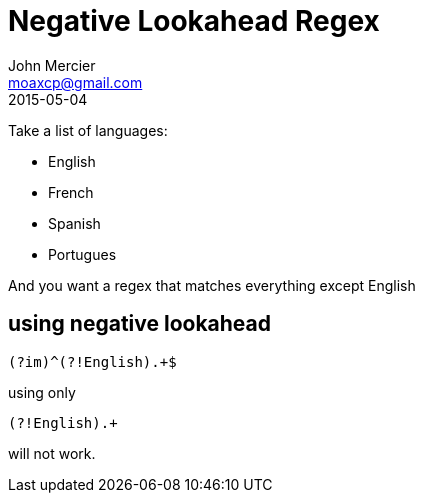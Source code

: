 = Negative Lookahead Regex
John Mercier <moaxcp@gmail.com>
2015-05-04
:jbake-type: post
:jbake-status: published
Take a list of languages:

* English
* French
* Spanish
* Portugues

And you want a regex that matches everything except English

== using negative lookahead

----
(?im)^(?!English).+$

----

using only

----
(?!English).+
----

will not work.